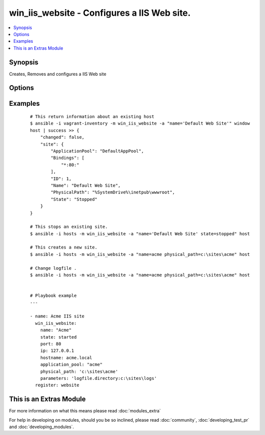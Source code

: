 .. _win_iis_website:


win_iis_website - Configures a IIS Web site.
++++++++++++++++++++++++++++++++++++++++++++

.. versionadded:: 2.0


.. contents::
   :local:
   :depth: 1


Synopsis
--------

Creates, Removes and configures a IIS Web site




Options
-------

.. raw:: html

    <table border=1 cellpadding=4>
    <tr>
    <th class="head">parameter</th>
    <th class="head">required</th>
    <th class="head">default</th>
    <th class="head">choices</th>
    <th class="head">comments</th>
    </tr>
            <tr>
    <td>application_pool<br/><div style="font-size: small;"></div></td>
    <td>no</td>
    <td></td>
        <td><ul></ul></td>
        <td><div>The application pool in which the new site executes.</div></td></tr>
            <tr>
    <td>hostname<br/><div style="font-size: small;"></div></td>
    <td>no</td>
    <td></td>
        <td><ul></ul></td>
        <td><div>The host header to bind to / use for the new site.</div></td></tr>
            <tr>
    <td>ip<br/><div style="font-size: small;"></div></td>
    <td>no</td>
    <td></td>
        <td><ul></ul></td>
        <td><div>The IP address to bind to / use for the new site.</div></td></tr>
            <tr>
    <td>name<br/><div style="font-size: small;"></div></td>
    <td>yes</td>
    <td></td>
        <td><ul></ul></td>
        <td><div>Names of web site</div></td></tr>
            <tr>
    <td>parameters<br/><div style="font-size: small;"></div></td>
    <td>no</td>
    <td></td>
        <td><ul></ul></td>
        <td><div>Custom site Parameters from string where properties are seperated by a pipe and property name/values by colon Ex. "foo:1|bar:2"</div></td></tr>
            <tr>
    <td>physical_path<br/><div style="font-size: small;"></div></td>
    <td>no</td>
    <td></td>
        <td><ul></ul></td>
        <td><div>The physical path on the remote host to use for the new site. The specified folder must already exist.</div></td></tr>
            <tr>
    <td>port<br/><div style="font-size: small;"></div></td>
    <td>no</td>
    <td></td>
        <td><ul></ul></td>
        <td><div>The port to bind to / use for the new site.</div></td></tr>
            <tr>
    <td>ssl<br/><div style="font-size: small;"></div></td>
    <td>no</td>
    <td></td>
        <td><ul></ul></td>
        <td><div>Enables HTTPS binding on the site..</div></td></tr>
            <tr>
    <td>state<br/><div style="font-size: small;"></div></td>
    <td>no</td>
    <td></td>
        <td><ul><li>started</li><li>restarted</li><li>stopped</li><li>absent</li></ul></td>
        <td><div>State of the web site</div></td></tr>
        </table>
    </br>



Examples
--------

 ::

    # This return information about an existing host
    $ ansible -i vagrant-inventory -m win_iis_website -a "name='Default Web Site'" window
    host | success >> {
        "changed": false,
        "site": {
            "ApplicationPool": "DefaultAppPool",
            "Bindings": [
                "*:80:"
            ],
            "ID": 1,
            "Name": "Default Web Site",
            "PhysicalPath": "%SystemDrive%\inetpub\wwwroot",
            "State": "Stopped"
        }
    }
    
    # This stops an existing site.
    $ ansible -i hosts -m win_iis_website -a "name='Default Web Site' state=stopped" host
    
    # This creates a new site.
    $ ansible -i hosts -m win_iis_website -a "name=acme physical_path=c:\sites\acme" host
    
    # Change logfile .
    $ ansible -i hosts -m win_iis_website -a "name=acme physical_path=c:\sites\acme" host
    
    
    # Playbook example
    ---
    
    - name: Acme IIS site
      win_iis_website:
        name: "Acme"
        state: started
        port: 80
        ip: 127.0.0.1
        hostname: acme.local
        application_pool: "acme"
        physical_path: 'c:\sites\acme'
        parameters: 'logfile.directory:c:\sites\logs'
      register: website
    




    
This is an Extras Module
------------------------

For more information on what this means please read :doc:`modules_extra`

    
For help in developing on modules, should you be so inclined, please read :doc:`community`, :doc:`developing_test_pr` and :doc:`developing_modules`.

